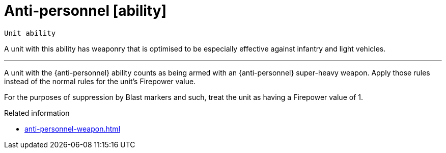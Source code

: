 = Anti-personnel [ability]

`Unit ability`

A unit with this ability has weaponry that is optimised to be especially effective against infantry and light vehicles.

---

A unit with the {anti-personnel} ability counts as being armed with an {anti-personnel} super-heavy weapon.
Apply those rules instead of the normal rules for the unit's Firepower value.

For the purposes of suppression by Blast markers and such, treat the unit as having a Firepower value of 1.

.Related information
* xref:anti-personnel-weapon.adoc[]